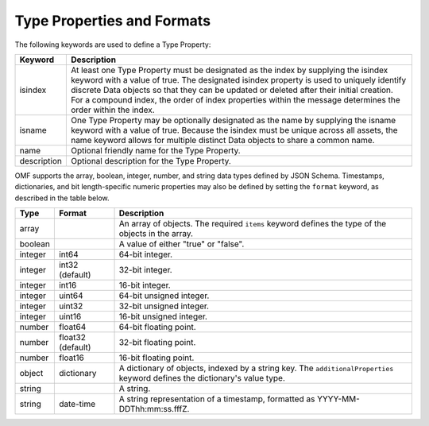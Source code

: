 ==========================
Type Properties and Formats
==========================

The following keywords are used to define a Type Property:

=================== =============================
Keyword             Description
=================== =============================
isindex   	        At least one Type Property must be designated as the index by supplying the isindex keyword with a value of true. The designated isindex property is used to uniquely identify discrete Data objects so that they can be updated or deleted after their initial creation. For a compound index, the order of index properties within the message determines the order within the index.
isname              One Type Property may be optionally designated as the name by supplying the isname keyword with a value of true. Because the isindex must be unique across all assets, the name keyword allows for multiple distinct Data objects to share a common name.
name                Optional friendly name for the Type Property.
description         Optional description for the Type Property.
=================== =============================

OMF supports the array, boolean, integer, number, and string data types defined by JSON Schema. Timestamps, dictionaries, and bit length-specific numeric properties may also be defined by setting the ``format`` keyword, as described in the table below.

========   =================  ===========
Type       Format             Description
========   =================  ===========
array                         An array of objects. The required ``items`` keyword defines the type of the objects in the array.                           
boolean                       A value of either "true" or "false".
integer    int64              64-bit integer.
integer    int32 (default)    32-bit integer.
integer    int16              16-bit integer.
integer    uint64             64-bit unsigned integer.
integer    uint32             32-bit unsigned integer.
integer    uint16             16-bit unsigned integer.
number     float64            64-bit floating point.
number     float32 (default)  32-bit floating point.
number     float16            16-bit floating point.
object     dictionary         A dictionary of objects, indexed by a string key. The ``additionalProperties`` keyword defines the dictionary's value type.                             
string                        A string.
string     date-time          A string representation of a timestamp, formatted as YYYY-MM-DDThh:mm:ss.fffZ.                            
========   =================  ===========



